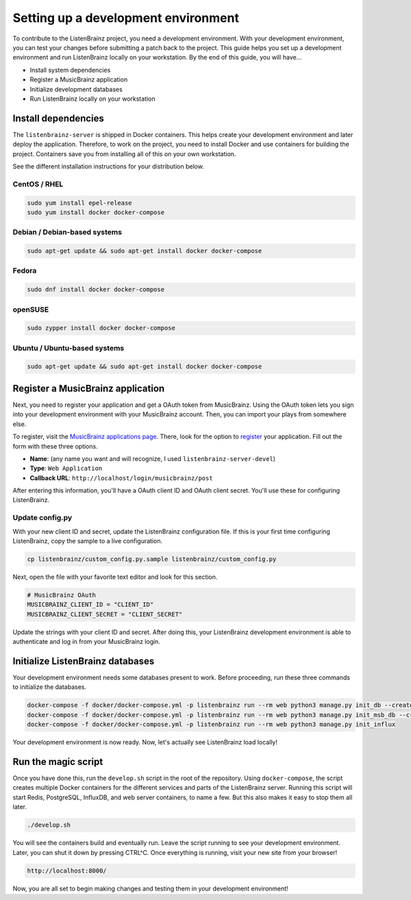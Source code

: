 Setting up a development environment
====================================

To contribute to the ListenBrainz project, you need a development environment. With your
development environment, you can test your changes before submitting a patch back to the project.
This guide helps you set up a development environment and run ListenBrainz locally on your
workstation. By the end of this guide, you will have…

* Install system dependencies
* Register a MusicBrainz application
* Initialize development databases
* Run ListenBrainz locally on your workstation


Install dependencies
--------------------

The ``listenbrainz-server`` is shipped in Docker containers. This helps create your development
environment and later deploy the application. Therefore, to work on the project, you need to
install Docker and use containers for building the project. Containers save you from installing all
of this on your own workstation.

See the different installation instructions for your distribution below.

CentOS / RHEL
^^^^^^^^^^^^^

.. code-block:: bash

    sudo yum install epel-release
    sudo yum install docker docker-compose

Debian / Debian-based systems
^^^^^^^^^^^^^^^^^^^^^^^^^^^^^

.. code-block:: bash

    sudo apt-get update && sudo apt-get install docker docker-compose

Fedora
^^^^^^

.. code-block:: bash

    sudo dnf install docker docker-compose

openSUSE
^^^^^^^^

.. code-block:: bash

    sudo zypper install docker docker-compose

Ubuntu / Ubuntu-based systems
^^^^^^^^^^^^^^^^^^^^^^^^^^^^^

.. code-block:: bash

    sudo apt-get update && sudo apt-get install docker docker-compose


Register a MusicBrainz application
----------------------------------

Next, you need to register your application and get a OAuth token from MusicBrainz. Using the OAuth
token lets you sign into your development environment with your MusicBrainz account. Then, you can
import your plays from somewhere else.

To register, visit the `MusicBrainz applications page`_. There, look for the option to `register`_
your application. Fill out the form with these three options.

* **Name**: (any name you want and will recognize, I used ``listenbrainz-server-devel``)
* **Type**: ``Web Application``
* **Callback URL**: ``http://localhost/login/musicbrainz/post``

After entering this information, you'll have a OAuth client ID and OAuth client secret. You'll use
these for configuring ListenBrainz.

Update config.py
^^^^^^^^^^^^^^^^

With your new client ID and secret, update the ListenBrainz configuration file. If this is your
first time configuring ListenBrainz, copy the sample to a live configuration.

.. code-block:: bash

    cp listenbrainz/custom_config.py.sample listenbrainz/custom_config.py


Next, open the file with your favorite text editor and look for this section.

.. code-block:: yaml

    # MusicBrainz OAuth
    MUSICBRAINZ_CLIENT_ID = "CLIENT_ID"
    MUSICBRAINZ_CLIENT_SECRET = "CLIENT_SECRET"


Update the strings with your client ID and secret. After doing this, your ListenBrainz development
environment is able to authenticate and log in from your MusicBrainz login.


Initialize ListenBrainz databases
---------------------------------

Your development environment needs some databases present to work. Before proceeding, run these
three commands to initialize the databases.

.. code-block:: bash

    docker-compose -f docker/docker-compose.yml -p listenbrainz run --rm web python3 manage.py init_db --create-db
    docker-compose -f docker/docker-compose.yml -p listenbrainz run --rm web python3 manage.py init_msb_db --create-db
    docker-compose -f docker/docker-compose.yml -p listenbrainz run --rm web python3 manage.py init_influx


Your development environment is now ready. Now, let's actually see ListenBrainz load locally!


Run the magic script
--------------------

Once you have done this, run the ``develop.sh`` script in the root of the repository. Using
``docker-compose``, the script creates multiple Docker containers for the different services and
parts of the ListenBrainz server. Running this script will start Redis, PostgreSQL, InfluxDB, and
web server containers, to name a few. But this also makes it easy to stop them all later.

.. code-block:: bash

    ./develop.sh


You will see the containers build and eventually run. Leave the script running to see your
development environment. Later, you can shut it down by pressing CTRL^C. Once everything is
running, visit your new site from your browser!

.. code-block:: none

    http://localhost:8000/


Now, you are all set to begin making changes and testing them in your development environment!

.. _MusicBrainz applications page: https://musicbrainz.org/account/applications
.. _register: https://musicbrainz.org/account/applications/register
